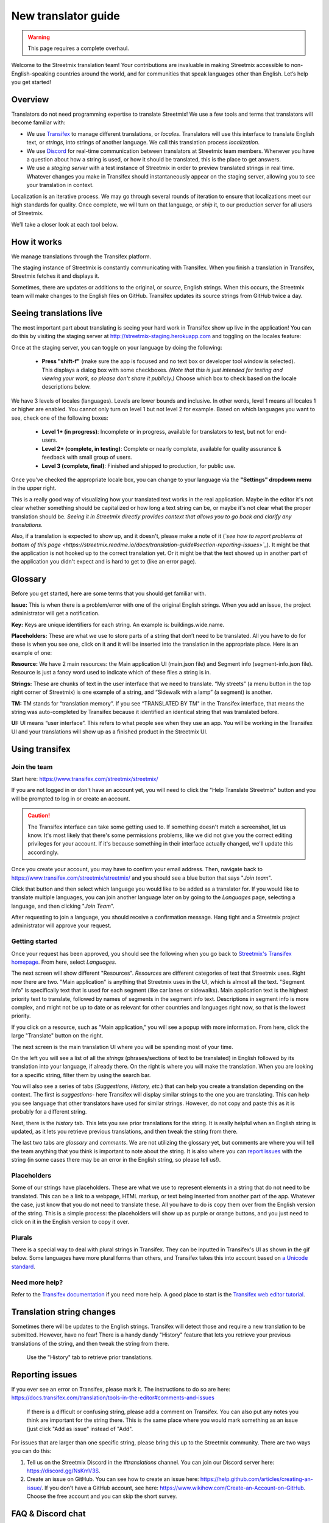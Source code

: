New translator guide
====================

.. _Discord: https://discord.gg/NsKmV3S

.. warning::

   This page requires a complete overhaul.


Welcome to the Streetmix translation team! Your contributions are invaluable in making Streetmix accessible to non-English-speaking countries around the world, and for communities that speak languages other than English. Let’s help you get started!


Overview
--------

Translators do not need programming expertise to translate Streetmix! We use a few tools and terms that translators will become familiar with:

- We use `Transifex <https://www.transifex.com/>`_ to manage different translations, or *locales*. Translators will use this interface to translate English text, or *strings*, into strings of another language. We call this translation process *localization*.
- We use `Discord`_ for real-time communication between translators at Streetmix team members. Whenever you have a question about how a string is used, or how it should be translated, this is the place to get answers.
- We use a *staging server* with a test instance of Streetmix in order to preview translated strings in real time. Whatever changes you make in Transifex should instantaneously appear on the staging server, allowing you to see your translation in context.

Localization is an iterative process. We may go through several rounds of iteration to ensure that localizations meet our high standards for quality. Once complete, we will turn on that language, or *ship* it, to our production server for all users of Streetmix.

We’ll take a closer look at each tool below.


How it works
------------

We manage translations through the Transifex platform.

The staging instance of Streetmix is constantly communicating with Transifex. When you finish a translation in Transifex, Streetmix fetches it and displays it.

.. image:: _images/3acfbbb-Translation_Workflow.png

Sometimes, there are updates or additions to the original, or *source*, English strings. When this occurs, the Streetmix team will make changes to the English files on GitHub. Transifex updates its source strings from GitHub twice a day.

.. image:: _images/e5e2331-New_Strings_Workflow.png


Seeing translations live
------------------------

The most important part about translating is seeing your hard work in Transifex show up live in the application! You can do this by visiting the staging server at http://streetmix-staging.herokuapp.com and toggling on the locales feature:

Once at the staging server, you can toggle on your language by doing the following:

  * **Press "shift-f"** (make sure the app is focused and no text box or developer tool window is selected). This displays a dialog box with some checkboxes. *(Note that this is just intended for testing and viewing your work, so please don't share it publicly.)* Choose which box to check based on the locale descriptions below.

We have 3 levels of locales (languages). Levels are lower bounds and inclusive. In other words, level 1 means all locales 1 or higher are enabled. You cannot only turn on level 1 but not level 2 for example. Based on which languages you want to see, check one of the following boxes:  

  * **Level 1+ (in progress)**: Incomplete or in progress, available for translators to test, but not for end-users.
  * **Level 2+ (complete, in testing)**: Complete or nearly complete, available for quality assurance & feedback with small group of users.
  * **Level 3 (complete, final)**: Finished and shipped to production, for public use.

Once you've checked the appropriate locale box, you can change to your language via the **"Settings" dropdown menu** in the upper right.

.. image:: _images/b3e8306-Settings_bar.png

This is a really good way of visualizing how your translated text works in the real application. Maybe in the editor it's not clear whether something should be capitalized or how long a text string can be, or maybe it's not clear what the proper translation should be. *Seeing it in Streetmix directly provides context that allows you to go back and clarify any translations.*

Also, if a translation is expected to show up, and it doesn't, please make a note of it (*`see how to report problems at bottom of this page <https://streetmix.readme.io/docs/translation-guide#section-reporting-issues>`_*). It might be that the application is not hooked up to the correct translation yet. Or it might be that the text showed up in another part of the application you didn't expect and is hard to get to (like an error page).


Glossary
--------

Before you get started, here are some terms that you should get familiar with.

**Issue:** This is when there is a problem/error with one of the original English strings. When you add an issue, the project administrator will get a notification.

**Key:** Keys are unique identifiers for each string. An example is: buildings.wide.name.

**Placeholders:** These are what we use to store parts of a string that don’t need to be translated. All you have to do for these is when you see one, click on it and it will be inserted into the translation in the appropriate place. Here is an example of one:

.. image:: _images/dce66eb-number-of-floors.png

**Resource:** We have 2 main resources: the Main application UI (main.json file) and Segment info (segment-info.json file). Resource is just a fancy word used to indicate which of these files a string is in.

**Strings:** These are chunks of text in the user interface that we need to translate. “My streets” (a menu button in the top right corner of Streetmix) is one example of a string, and “Sidewalk with a lamp” (a segment) is another.

**TM:** TM stands for “translation memory”. If you see “TRANSLATED BY TM" in the Transifex interface, that means the string was auto-completed by Transifex because it identified an identical string that was translated before.

**UI:** UI means “user interface”. This refers to what people see when they use an app. You will be working in the Transifex UI and your translations will show up as a finished product in the Streetmix UI.


Using transifex
---------------


Join the team
+++++++++++++

Start here: https://www.transifex.com/streetmix/streetmix/

If you are not logged in or don't have an account yet, you will need to click the "Help Translate Streetmix" button and you will be prompted to log in or create an account.

.. image:: _images/949b3d9-Screen_Shot_2018-03-14_at_4.02.59_PM.png

.. caution::

   The Transifex interface can take some getting used to. If something doesn't match a screenshot, let us know. It's most likely that there's some permissions problems, like we did not give you the correct editing privileges for your account. If it's because something in their interface actually changed, we'll update this accordingly.

Once you create your account, you may have to confirm your email address. Then, navigate back to https://www.transifex.com/streetmix/streetmix/ and you should see a blue button that says "*Join team*".

.. image:: _images/4769b7f-2-join-team.png

Click that button and then select which language you would like to be added as a translator for. If you would like to translate multiple languages, you can join another language later on by going to the *Languages* page, selecting a language, and then clicking "*Join Team*".

.. image:: _images/2ad4c3c-3-request-language.png

After requesting to join a language, you should receive a confirmation message. Hang tight and a Streetmix project administrator will approve your request.

.. image:: _images/78c44d8-4-request-confirmation.png


Getting started
+++++++++++++++

Once your request has been approved, you should see the following when you go back to `Streetmix's Transifex homepage <https://www.transifex.com/streetmix/streetmix/>`_. From here, select *Languages*.

.. image:: _images/3e4f5bc-5-success-dashboard.png

The next screen will show different "Resources". *Resources* are different categories of text that Streetmix uses. Right now there are two. "Main application" is anything that Streetmix uses in the UI, which is almost all the text. "Segment info" is specifically text that is used for each segment (like car lanes or sidewalks). Main application text is the highest priority text to translate, followed by names of segments in the segment info text. Descriptions in segment info is more complex, and might not be up to date or as relevant for other countries and languages right now, so that is the lowest priority.

.. image:: _images/5d34f23-6-resources.png

If you click on a resource, such as "Main application," you will see a popup with more information. From here, click the large "Translate" button on the right.

The next screen is the main translation UI where you will be spending most of your time.

.. image:: _images/2d33cf7-8-translation-ui-2.png

On the left you will see a list of all the *strings* (phrases/sections of text to be translated) in English followed by its translation into your language, if already there. On the right is where you will make the translation. When you are looking for a specific string, filter them by using the search bar.

You will also see a series of tabs (*Suggestions, History, etc.*) that can help you create a translation depending on the context. The first is *suggestions*- here Transifex will display similar strings to the one you are translating. This can help you see language that other translators have used for similar strings. However, do not copy and paste this as it is probably for a different string.

Next, there is the *history* tab. This lets you see prior translations for the string. It is really helpful when an English string is updated, as it lets you retrieve previous translations, and then tweak the string from there.

.. image:: _images/baefb00-9-history.png

The last two tabs are *glossary* and *comments*. We are not utilizing the glossary yet, but comments are where you will tell the team anything that you think is important to note about the string. It is also where you can `report issues <https://streetmix.readme.io/docs/translation-guide#section-reporting-issues>`_ with the string (in some cases there may be an error in the English string, so please tell us!).


Placeholders
++++++++++++

Some of our strings have placeholders. These are what we use to represent elements in a string that do not need to be translated. This can be a link to a webpage, HTML markup, or text being inserted from another part of the app. Whatever the case, just know that you do not need to translate these. All you have to do is copy them over from the English version of the string. This is a simple process: the placeholders will show up as purple or orange buttons, and you just need to click on it in the English version to copy it over.

.. image:: _images/159e849-10-placeholders.png
   :align: center


Plurals
+++++++

There is a special way to deal with plural strings in Transifex. They can be inputted in Transifex's UI as shown in the gif below. Some languages have more plural forms than others, and Transifex takes this into account based on `a Unicode standard <http://www.unicode.org/cldr/charts/latest/supplemental/language_plural_rules.html>`_.

.. NOTE: GIFs are unoptimized and are not hosted in the repository.
.. image:: https://files.readme.io/67a7ca5-plural-instructions.gif


Need more help?
+++++++++++++++

Refer to the `Transifex documentation <http://docs.transifex.com/>`_ if you need more help. A good place to start is the `Transifex web editor tutorial <http://docs.transifex.com/tutorials/txeditor/>`_.


Translation string changes
--------------------------

Sometimes there will be updates to the English strings. Transifex will detect those and require a new translation to be submitted. However, have no fear! There is a handy dandy "History" feature that lets you retrieve your previous translations of the string, and then tweak the string from there.

.. NOTE: GIFs are unoptimized and are not hosted in the repository. The following GIF is over 14MB large.
.. figure:: https://files.readme.io/4183d18-Use_translation_history__add_links.gif
   
   Use the "History" tab to retrieve prior translations.


Reporting issues
----------------

If you ever see an error on Transifex, please mark it. The instructions to do so are here: https://docs.transifex.com/translation/tools-in-the-editor#comments-and-issues

.. NOTE: GIFs are unoptimized and are not hosted in the repository.
.. figure:: https://files.readme.io/675f649-transifex-string-comment.gif
   
   If there is a difficult or confusing string, please add a comment on Transifex. You can also put any notes you think are important for the string there. This is the same place where you would mark something as an issue (just click "Add as issue" instead of "Add".

For issues that are larger than one specific string, please bring this up to the Streetmix community. There are two ways you can do this:

1. Tell us on the Streetmix Discord in the *#translations* channel. You can join our Discord server here: https://discord.gg/NsKmV3S.
2. Create an issue on GitHub. You can see how to create an issue here: https://help.github.com/articles/creating-an-issue/. If you don't have a GitHub account, see here: https://www.wikihow.com/Create-an-Account-on-GitHub. Choose the free account and you can skip the short survey.


FAQ & Discord chat
------------------

As questions come in, we will add them to the `FAQ page <https://streetmix.readme.io/docs/translation-faq>`_.

If your question isn't answered there, come ask the Streetmix community on `Discord`_! Please ask translation-related questions in the #translations channel.
